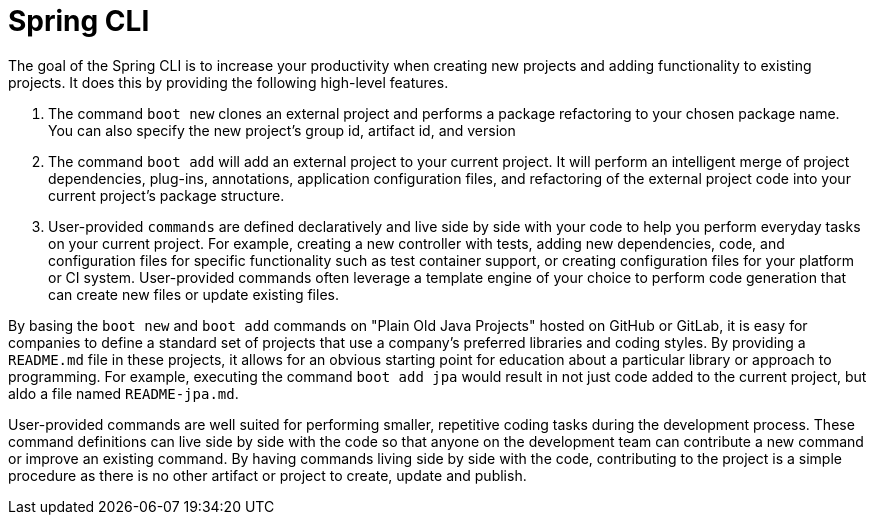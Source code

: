 = Spring CLI

The goal of the Spring CLI is to increase your productivity when creating new projects and adding functionality to existing projects. It does this by providing the following high-level features.

1. The command `boot new` clones an external project and performs a package refactoring to your chosen package name. You can also specify the new project’s group id, artifact id, and version

2. The command `boot add` will add an external project to your current project. It will perform an intelligent merge of project dependencies, plug-ins, annotations, application configuration files, and refactoring of the external project code into your current project’s package structure.

3. User-provided `commands` are defined declaratively and live side by side with your code to help you perform everyday tasks on your current project. For example, creating a new controller with tests, adding new dependencies, code, and configuration files for specific functionality such as test container support, or creating configuration files for your platform or CI system. User-provided commands often leverage a template engine of your choice to perform code generation that can create new files or update existing files.

By basing the `boot new` and `boot add` commands on "Plain Old Java Projects" hosted on GitHub or GitLab, it is easy for companies to define a standard set of projects that use a company's preferred libraries and coding styles. By providing a `README.md` file in these projects, it allows for an obvious starting point for education about a particular library or approach to programming.  For example, executing the command `boot add jpa` would result in not just code added to the current project, but aldo a file named `README-jpa.md`.

User-provided commands are well suited for performing smaller, repetitive coding tasks during the development process. These command definitions can live side by side with the code so that anyone on the development team can contribute a new command or improve an existing command.   By having commands living side by side with the code, contributing to the project is a simple procedure as there is no other artifact or project to create, update and publish.

